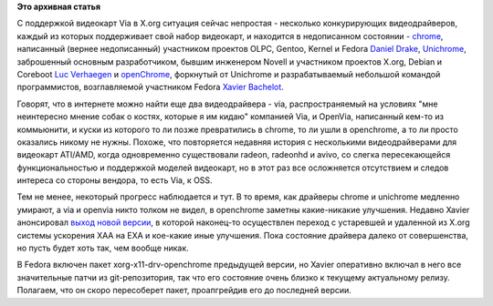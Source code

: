 .. title: Видеодрайвер openChrome использует EXA
.. slug: Видеодрайвер-openchrome-использует-exa
.. date: 2012-05-16 12:03:35
.. tags:
.. category:
.. link:
.. description:
.. type: text
.. author: Peter Lemenkov

**Это архивная статья**


С поддержкой видеокарт Via в X.org ситуация сейчас непростая - несколько
конкурирующих видеодрайверов, каждый из которых поддерживает свой набор
видеокарт, и находится в недописанном состоянии -
`chrome <https://thread.gmane.org/gmane.linux.drivers.openchrome.devel/389>`__,
написанный (вернее недописанный) участником проектов OLPC, Gentoo,
Kernel и Fedora `Daniel Drake <https://www.openhub.net/accounts/dsd>`__,
`Unichrome <http://cgit.freedesktop.org/~libv/xf86-video-unichrome/>`__,
заброшенный основным разработчиком, бывшим инженером Novell и участником
проектов X.org, Debian и Coreboot `Luc
Verhaegen <https://www.openhub.net/accounts/libv>`__ и
`openChrome <http://www.openchrome.org/>`__, форкнутый от Unichrome и
разрабатываемый небольшой командой программистов, возглавляемой
участником Fedora `Xavier
Bachelot <http://www.linkedin.com/pub/xavier-bachelot/8/ba2/367>`__.

Говорят, что в интернете можно найти еще два видеодрайвера - via,
распространяемый на условиях "мне неинтересно мнение собак о костях,
которые я им кидаю" компанией Via, и OpenVia, написанный кем-то из
коммьюнити, и куски из которого то ли позже превратились в chrome, то ли
ушли в openchrome, а то ли просто оказались никому не нужны. Похоже, что
повторяется недавняя история с несколькими видеодрайверами для видеокарт
ATI/AMD, когда одновременно существовали radeon, radeonhd и avivo, со
слегка пересекающейся функциональностью и поддержкой моделей видеокарт,
но в этот раз все осложняется отсутствием и следов интереса со стороны
вендора, то есть Via, к OSS.

Тем не менее, некоторый прогресс наблюдается и тут. В то время, как
драйверы chrome и unichrome медленно умирают, а via и openvia никто
толком не видел, в openchrome заметны какие-никакие улучшения. Недавно
Xavier анонсировал `выход новой
версии <https://thread.gmane.org/gmane.linux.drivers.openchrome.devel/559>`__,
в которой наконец-то осуществлен переход с устаревшей и удаленной из
X.org системы ускорения XAA на EXA и кое-какие иные улучшения. Пока
состояние драйвера далеко от совершенства, но пусть будет хоть так, чем
вообще никак.

В Fedora включен пакет xorg-x11-drv-openchrome предыдущей версии, но
Xavier оперативно включал в него все значительные патчи из
git-репозитория, так что его состояние очень близко к текущему
актуальному релизу. Полагаем, что он скоро пересоберет пакет,
проапгрейдив его до последней версии.

